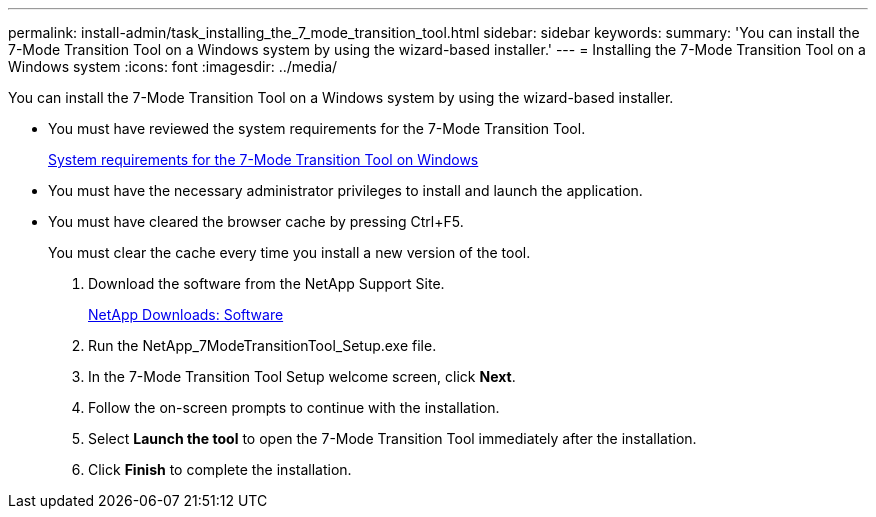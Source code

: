---
permalink: install-admin/task_installing_the_7_mode_transition_tool.html
sidebar: sidebar
keywords: 
summary: 'You can install the 7-Mode Transition Tool on a Windows system by using the wizard-based installer.'
---
= Installing the 7-Mode Transition Tool on a Windows system
:icons: font
:imagesdir: ../media/

[.lead]
You can install the 7-Mode Transition Tool on a Windows system by using the wizard-based installer.

* You must have reviewed the system requirements for the 7-Mode Transition Tool.
+
xref:concept_system_requirements_for_the_7_mode_transition_tool_on_windows.adoc[System requirements for the 7-Mode Transition Tool on Windows]

* You must have the necessary administrator privileges to install and launch the application.
* You must have cleared the browser cache by pressing Ctrl+F5.
+
You must clear the cache every time you install a new version of the tool.

. Download the software from the NetApp Support Site.
+
http://mysupport.netapp.com/NOW/cgi-bin/software[NetApp Downloads: Software]

. Run the NetApp_7ModeTransitionTool_Setup.exe file.
. In the 7-Mode Transition Tool Setup welcome screen, click *Next*.
. Follow the on-screen prompts to continue with the installation.
. Select *Launch the tool* to open the 7-Mode Transition Tool immediately after the installation.
. Click *Finish* to complete the installation.
